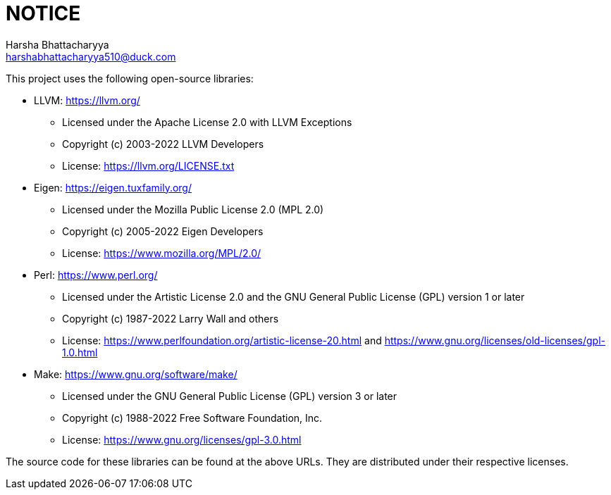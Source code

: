 = NOTICE
Harsha Bhattacharyya <harshabhattacharyya510@duck.com>

This project uses the following open-source libraries:

* LLVM: https://llvm.org/
 ** Licensed under the Apache License 2.0 with LLVM Exceptions
 ** Copyright (c) 2003-2022 LLVM Developers
 ** License: https://llvm.org/LICENSE.txt
* Eigen: https://eigen.tuxfamily.org/
 ** Licensed under the Mozilla Public License 2.0 (MPL 2.0)
 ** Copyright (c) 2005-2022 Eigen Developers
 ** License: https://www.mozilla.org/MPL/2.0/
* Perl: https://www.perl.org/
 ** Licensed under the Artistic License 2.0 and the GNU General Public License (GPL) version 1 or later
 ** Copyright (c) 1987-2022 Larry Wall and others
 ** License: https://www.perlfoundation.org/artistic-license-20.html and https://www.gnu.org/licenses/old-licenses/gpl-1.0.html
* Make: https://www.gnu.org/software/make/
 ** Licensed under the GNU General Public License (GPL) version 3 or later
 ** Copyright (c) 1988-2022 Free Software Foundation, Inc.
 ** License: https://www.gnu.org/licenses/gpl-3.0.html

The source code for these libraries can be found at the above URLs. They are distributed under their respective licenses.
